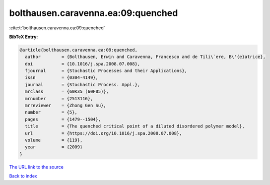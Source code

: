 bolthausen.caravenna.ea:09:quenched
===================================

:cite:t:`bolthausen.caravenna.ea:09:quenched`

**BibTeX Entry:**

.. code-block:: bibtex

   @article{bolthausen.caravenna.ea:09:quenched,
     author        = {Bolthausen, Erwin and Caravenna, Francesco and de Tili\`ere, B\'{e}atrice},
     doi           = {10.1016/j.spa.2008.07.008},
     fjournal      = {Stochastic Processes and their Applications},
     issn          = {0304-4149},
     journal       = {Stochastic Process. Appl.},
     mrclass       = {60K35 (60F05)},
     mrnumber      = {2513116},
     mrreviewer    = {Zhong Gen Su},
     number        = {5},
     pages         = {1479--1504},
     title         = {The quenched critical point of a diluted disordered polymer model},
     url           = {https://doi.org/10.1016/j.spa.2008.07.008},
     volume        = {119},
     year          = {2009}
   }
`The URL link to the source <https://doi.org/10.1016/j.spa.2008.07.008>`_


`Back to index <../By-Cite-Keys.html>`_
